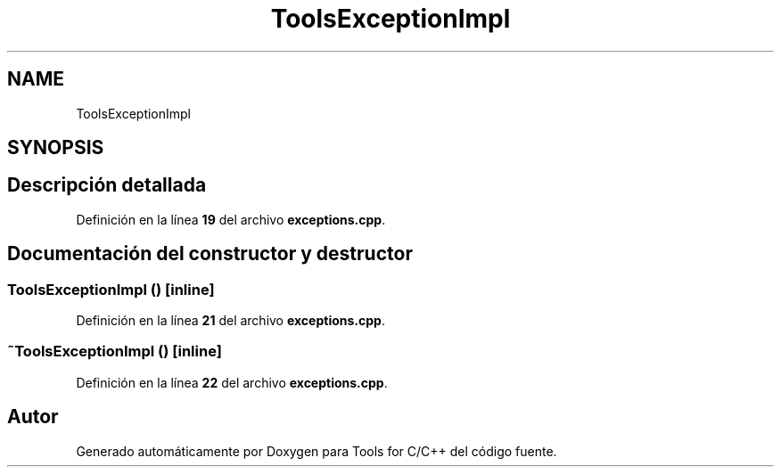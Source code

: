.TH "ToolsExceptionImpl" 3 "Sábado, 20 de Noviembre de 2021" "Version 0.2.3" "Tools  for C/C++" \" -*- nroff -*-
.ad l
.nh
.SH NAME
ToolsExceptionImpl
.SH SYNOPSIS
.br
.PP
.SH "Descripción detallada"
.PP 
Definición en la línea \fB19\fP del archivo \fBexceptions\&.cpp\fP\&.
.SH "Documentación del constructor y destructor"
.PP 
.SS "\fBToolsExceptionImpl\fP ()\fC [inline]\fP"

.PP
Definición en la línea \fB21\fP del archivo \fBexceptions\&.cpp\fP\&.
.SS "~\fBToolsExceptionImpl\fP ()\fC [inline]\fP"

.PP
Definición en la línea \fB22\fP del archivo \fBexceptions\&.cpp\fP\&.

.SH "Autor"
.PP 
Generado automáticamente por Doxygen para Tools for C/C++ del código fuente\&.
